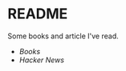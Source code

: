 * README
Some books and article I've read.

- [[books.org][Books]]
- [[hacker-news.org][Hacker News]]

